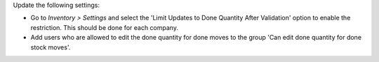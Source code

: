Update the following settings:

* Go to *Inventory > Settings* and select the 'Limit Updates to Done Quantity After Validation' option to enable the restriction. This should be done for each company.
* Add users who are allowed to edit the done quantity for done moves to the group 'Can edit done quantity for done stock moves'.

